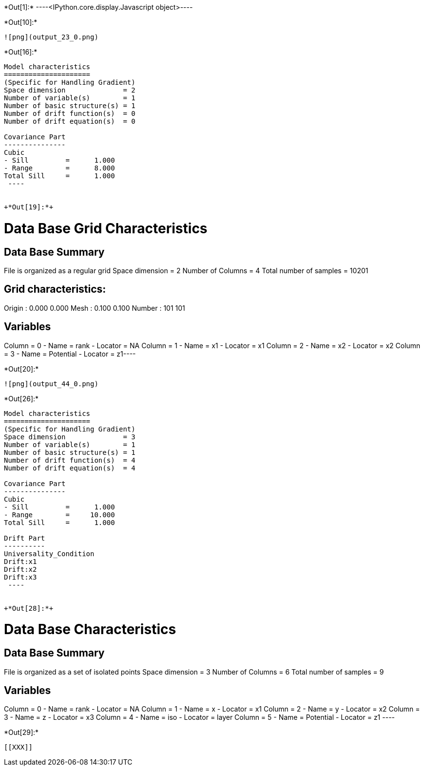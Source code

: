 +*Out[1]:*+
----<IPython.core.display.Javascript object>----


+*Out[10]:*+
----
![png](output_23_0.png)
----


+*Out[16]:*+
----

Model characteristics
=====================
(Specific for Handling Gradient)
Space dimension              = 2
Number of variable(s)        = 1
Number of basic structure(s) = 1
Number of drift function(s)  = 0
Number of drift equation(s)  = 0

Covariance Part
---------------
Cubic
- Sill         =      1.000
- Range        =      8.000
Total Sill     =      1.000
 ----


+*Out[19]:*+
----
Data Base Grid Characteristics
==============================

Data Base Summary
-----------------
File is organized as a regular grid
Space dimension              = 2
Number of Columns            = 4
Total number of samples      = 10201

Grid characteristics:
---------------------
Origin :      0.000     0.000
Mesh   :      0.100     0.100
Number :        101       101

Variables
---------
Column = 0 - Name = rank - Locator = NA
Column = 1 - Name = x1 - Locator = x1
Column = 2 - Name = x2 - Locator = x2
Column = 3 - Name = Potential - Locator = z1----


+*Out[20]:*+
----
![png](output_44_0.png)
----


+*Out[26]:*+
----

Model characteristics
=====================
(Specific for Handling Gradient)
Space dimension              = 3
Number of variable(s)        = 1
Number of basic structure(s) = 1
Number of drift function(s)  = 4
Number of drift equation(s)  = 4

Covariance Part
---------------
Cubic
- Sill         =      1.000
- Range        =     10.000
Total Sill     =      1.000

Drift Part
----------
Universality_Condition
Drift:x1
Drift:x2
Drift:x3
 ----


+*Out[28]:*+
----

Data Base Characteristics
=========================

Data Base Summary
-----------------
File is organized as a set of isolated points
Space dimension              = 3
Number of Columns            = 6
Total number of samples      = 9

Variables
---------
Column = 0 - Name = rank - Locator = NA
Column = 1 - Name = x - Locator = x1
Column = 2 - Name = y - Locator = x2
Column = 3 - Name = z - Locator = x3
Column = 4 - Name = iso - Locator = layer
Column = 5 - Name = Potential - Locator = z1
 ----


+*Out[29]:*+
----


[[XXX]]
----
